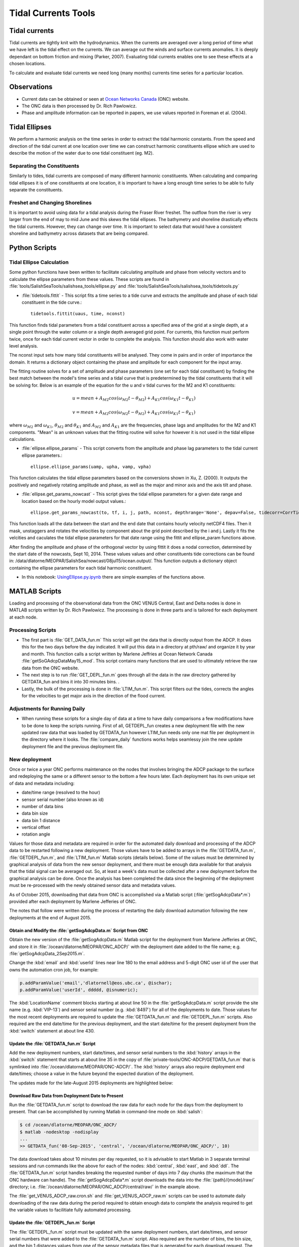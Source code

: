.. _TidalCurrentsTools:

********************
Tidal Currents Tools
********************

Tidal currents
==============

Tidal currents are tightly knit with the hydrodynamics. When the currents are averaged over a long period of time what we have left is the tidal effect on the currents. We can average out the winds and surface currents anomalies. It is deeply dependant on bottom friction and mixing (Parker, 2007). Evaluating tidal currents enables one to see these effects at a chosen locations.

To calculate and evaluate tidal currents we need long (many months) currents time series for a particular location.


Observations
============

* Current data can be obtained or seen at `Ocean Networks Canada`_ (ONC) website.
* The ONC data is then processed by Dr. Rich Pawlowicz.
* Phase and amplitude information can be reported in papers, we use values reported in Foreman et al. (2004).


.. _Ocean Networks Canada: http://venus.uvic.ca/data/data-plots/#strait-of-georgia-plots


Tidal Ellipses
==============

We perform a harmonic analysis on the time series in order to extract the tidal harmonic constants. From the speed and direction of the tidal current at one location over time we can construct harmonic constituents ellipse which are used to describe the motion of the water due to one tidal constituent (eg. M2).


Separating the Constituents
---------------------------

Similarly to tides, tidal currents are composed of many different harmonic constituents. When calculating and comparing tidal ellipses it is of one constituents at one location, it is important to have a long enough time series to be able to fully separate the constituents.


Freshet and Changing Shorelines
-------------------------------

It is important to avoid using data for a tidal analysis during the Fraser River freshet. The outflow from the river is very larger from the end of may to mid June and this skews the tidal ellipses.
The bathymetry and shoreline drastically effects the tidal currents. However, they can change over time. It is important to select data that would have a consistent shoreline and bathymetry across datasets that are being compared.


Python Scripts
==============

Tidal Ellipse Calculation
-------------------------

Some python functions have been written to facilitate calculating amplitude and phase from velocity vectors and to calculate the ellipse parameters from these values. These scripts are found in :file:`tools/SalishSeaTools/salishsea_tools/ellipse.py` and :file:`tools/SalishSeaTools/salishsea_tools/tidetools.py`

* :file:`tidetools.fittit` - This script fits a time series to a tide curve and extracts the amplitude and phase of each tidal constituent in the tide curve.::

   tidetools.fittit(uaus, time, nconst)

This function finds tidal parameters from a tidal constituent across a specified area of the grid at a single depth, at a single point through the water column or a single depth averaged grid point. For currents, this function must perform twice, once for each tidal current vector in order to complete the analysis. This function should also work with water level analysis.

The nconst input sets how many tidal constituents will be analysed. They come in pairs and in order of importance the domain. It returns a dictionary object containing the phase and amplitude for each component for the input array.

The fitting routine solves for a set of amplitude and phase parameters (one set for each tidal constituent) by finding the best match between the model's time series and a tidal curve that is predetermined by the tidal constituents that it will be solving for. Below is an example of the equation for the u and v tidal curves for the M2 and K1 constituents:

    	.. math::
	  u = mean + A_{M2}cos(\omega_{M2}t-\theta_{M2}) + A_{K1}cos(\omega_{K1}t-\theta_{K1})

	  v = mean + A_{M2}cos(\omega_{M2}t-\theta_{M2}) + A_{K1}cos(\omega_{K1}t-\theta_{K1})


where :math:`\omega_{M2}` and :math:`\omega_{K1}`, :math:`\theta_{M2}` and :math:`\theta_{K1}` and :math:`A_{M2}` and :math:`A_{K1}` are the frequencies, phase lags and amplitudes for the M2 and K1 components. "Mean" is an unknown values that the fitting routine will solve for however it is not used in the tidal ellipse calculations.

* :file:`ellipse.ellipse_params` - This script converts from the amplitude and phase lag parameters to the tidal current ellipse parameters.::

    ellipse.ellipse_params(uamp, upha, vamp, vpha)

This function calculates the tidal ellipse parameters based on the conversions shown in Xu, Z. (2000). It outputs the positively and negatively rotating amplitude and phase, as well as the major and minor axis and the axis tilt and phase.

* :file:`ellipse.get_params_nowcast` - This script gives the tidal ellipse parameters for a given date range and location based on the hourly model output values.::

    ellipse.get_params_nowcast(to, tf, i, j, path, nconst, depthrange='None', depav=False, tidecorr=CorrTides)

This function loads all the data between the start and the end date that contains hourly velocity netCDF4 files. Then it mask, unstaggers and rotates the velocities by component about the grid point described by the i and j. Lastly it fits the velcities and caculates the tidal ellipse parameters for that date range using the fittit and ellipse_param functions above.

After finding the amplitude and phase of the orthogonal vector by using fittit it does a nodal correction, determined by the start date of the nowcasts, Sept 10, 2014. These values values and other constituents tide corrections can be found in: /data/dlatorne/MEOPAR/SalishSea/nowcast/08jul15/ocean.output/.
This function outputs a dictionary object containing the ellipse parameters for each tidal harmonic constituent.

* In this notebook: `UsingEllipse.py.ipynb`_  there are simple examples of the functions above.

.. _UsingEllipse.py.ipynb: https://nbviewer.jupyter.org/urls/bitbucket.org/salishsea/analysis/raw/tip/Muriel/UsingEllipse.py.ipynb


MATLAB Scripts
==============

Loading and processing of the observational data from the ONC VENUS Central, East and Delta nodes is done in MATLAB scripts written by Dr. Rich Pawlowicz. The processing is done in three parts and is tailored for each deployment at each node.


Processing Scripts
------------------

* The first part is :file:`GET_DATA_fun.m` This script will get the data that is directly output from the ADCP. It does this for the two days before the day indicated. It will put this data in a directory at pth/raw/ and organize it by year and month. This function calls a script written by Marlene Jeffries at Ocean Network Canada :file:`getSoGAdcpDataMay15_mod`. This script contains many functions that are used to ultimately retrieve the raw data from the ONC website.
* The next step is to run :file:`GET_DEPL_fun.m` goes through all the data in the raw directory gathered by GETDATA_fun and bins it into 30 minutes bins. .
* Lastly, the bulk of the processing is done in :file:`LTIM_fun.m`. This script filters out the tides, corrects the angles for the velocities to get major axis in the direction of the flood current.


Adjustments for Running Daily
-----------------------------

* When running these scripts for a single day of data at a time to have daily comparisons a few modifications have to be done to keep the scripts running. First of all, GETDEPL_fun creates a new deployment file with the new updated raw data that was loaded by GETDATA_fun however LTIM_fun needs only one mat file per deployment in the directory where it looks. The :file:`compare_daily` functions works helps seamlessy join the new update deployment file and the previous deployment file.


New deployment
--------------

Once or twice a year ONC performs maintenance on the nodes that involves bringing the ADCP package to the surface and redeploying the same or a different sensor to the bottom a few hours later.
Each deployment has its own unique set of data and metadata including:

* date/time range (resolved to the hour)
* sensor serial number (also known as id)
* number of data bins
* data bin size
* data bin 1 distance
* vertical offset
* rotation angle

Values for those data and metadata are required in order for the automated daily download and processing of the ADCP data to be restarted following a new deployment.
Those values have to be added to arrays in the :file:`GETDATA_fun.m`,
:file:`GETDEPL_fun.m`,
and :file:`LTIM_fun.m`
Matlab scripts
(details below).
Some of the values must be determined by graphical analysis of data from the new sensor deployment,
and there must be enough data available for that analysis that the tidal signal can be averaged out.
So,
at least a week's data must be collected after a new deployment before the graphical analysis can be done.
Once the analysis has been completed the data since the beginning of the deployment must be re-processed with the newly obtained sensor data and metadata values.

As of October 2015,
downloading that data from ONC is accomplished via a Matlab script
(:file:`getSogAdcpData*.m`)
provided after each deployment by Marlene Jefferies of ONC.

The notes that follow were written during the process of restarting the daily download automation following the new deployments at the end of August 2015.


Obtain and Modify the :file:`getSogAdcpData.m` Script from ONC
^^^^^^^^^^^^^^^^^^^^^^^^^^^^^^^^^^^^^^^^^^^^^^^^^^^^^^^^^^^^^^

Obtain the new version of the :file:`getSogAdcpData.m` Matlab script for the deployment from Marlene Jefferies at ONC,
and store it in :file:`/ocean/dlatorne/MEOPAR/ONC_ADCP/` with the deployment date added to the file name;
e.g. :file:`getSogAdcpData_2Sep2015.m`.

Change the :kbd:`email` and :kbd:`userId` lines near line 180 to the email address and 5-digit ONC user id of the user that owns the automation cron job,
for example:

.. code-block:: matlab

    p.addParamValue('email','dlatornell@eos.ubc.ca', @ischar);
    p.addParamValue('userId', ddddd, @isnumeric);

The :kbd:`LocationName` comment blocks starting at about line 50 in the :file:`getSogAdcpData.m` script provide the site name
(e.g. :kbd:`VIP-13`)
and sensor serial number
(e.g. :kbd:`8497`)
for all of the deployments to date.
Those values for the most recent deployments are required to update the :file:`GETDATA_fun.m` and :file:`GETDEPL_fun.m` scripts.
Also required are the end date/time for the previous deployment,
and the start date/time for the present deployment from the :kbd:`switch` statement at about line 430.


Update the :file:`GETDATA_fun.m` Script
^^^^^^^^^^^^^^^^^^^^^^^^^^^^^^^^^^^^^^^

Add the new deployment numbers,
start date/times,
and sensor serial numbers to the :kbd:`history` arrays in the :kbd:`switch` statement that starts at about line 35 in the copy of :file:`private-tools/ONC-ADCP/GETDATA_fun.m` that is symlinked into :file:`/ocean/dlatorne/MEOPAR/ONC-ADCP/`.
The :kbd:`history` arrays also require deployment end date/times;
choose a value in the future beyond the expected duration of the deployment.

The updates made for the late-August 2015 deployments are highlighted below:

.. code-block:: matlab
    :emphasize-lines: 8,18,28,30

    switch nodloc,
      case 'east',
        node='SOG-East-Node';
        history=[...
        01    2007 10 19 00     2008 09 25 00 8497;
        ...
        2     2015 03 31 22     2015 08 27 16 8497;
        13    2015 08 27 22     2016 12 31 00 8497];  % or present

      ...

      case 'central',
        node='SOG-Central-Node';
        history=[...
        01    2008 09 24 00     2009 09 27 00 8580;
        ...
        12    2014 09 20 02     2015 08 30 15 8580;
        13    2015 08 31 02     2016 12 31 00 8580];  % or present

      ...

      case 'ddl',
       node='SOG-Delta-Node';
       history=[...
       08    2013 10 23 17     2014 03 06 17 2940;   % DDL 148m
       02    2014 03 08 21     2014 09 20 18 17955;  % BBL-SG-02 at 142m
       03    2014 09 22 00     2015 08 28 15 17955;  % BBL-SG-03 at 149m
       04    2015 08 30 19     2016 12 31 00 17955]; % BBL-SG-04 at ???m

       depname={'DDL-','BBL-SG-','BBL-SG-','BBL-SG-'};


Download Raw Data from Deployment Date to Present
^^^^^^^^^^^^^^^^^^^^^^^^^^^^^^^^^^^^^^^^^^^^^^^^^

Run the :file:`GETDATA_fun.m` script to download the raw data for each node for the days from the deployment to present.
That can be accomplished by running Matlab in command-line mode on :kbd:`salish`:

.. code-block:: bash

    $ cd /ocean/dlatorne/MEOPAR/ONC_ADCP/
    $ matlab -nodesktop -nodisplay
    ...
    >> GETDATA_fun('08-Sep-2015', 'central', '/ocean/dlatorne/MEOPAR/ONC_ADCP/', 10)

The data download takes about 10 minutes per day requested,
so it is advisable to start Matlab in 3 separate terminal sessions and run commands like the above for each of the nodes:
:kbd:`central`,
:kbd:`east`,
and :kbd:`ddl`.
The :file:`GETDATA_fun.m` script handles breaking the requested number of days into 7 day chunks
(the maximum that the ONC hardware can handle).
The :file:`getSogAdcpData*.m` script downloads the data into the :file:`{path}/{mode}/raw/` directory;
i.e. :file:`/ocean/dlatorne/MEOPAR/ONC_ADCP/central/raw/` in the example above.

The :file:`get_VENUS_ADCP_raw.cron.sh` and :file:`get_VENUS_ADCP_raw.m` scripts can be used to automate daily downloading of the raw data during the period required to obtain enough data to complete the analysis required to get the variable values to facilitiate fully automated processing.


Update the :file:`GETDEPL_fun.m` Script
^^^^^^^^^^^^^^^^^^^^^^^^^^^^^^^^^^^^^^^

The :file:`GETDEPL_fun.m` script must be updated with the same deployment numbers,
start date/times,
and sensor serial numbers that were added to the :file:`GETDATA_fun.m` script.
Also required are the number of bins,
the bin size,
and the bin 1 distances values from one of the sensor metadata files that is generated for each download request.
The easiest way to obtain those values is to follow the link to the metadata HTML file that is included in the download completion email message generated by the ONC system.
Add those values to the :kbd:`history` arrays in the :kbd:`switch` statement that starts at about line 22 in the copy of :file:`private-tools/ONC-ADCP/GETDEPL_fun.m` that is symlinked into :file:`/ocean/dlatorne/MEOPAR/ONC-ADCP/`.
The :kbd:`history` arrays also require vertical offset values for the deployment;
use the same value as for the previous deployment to start with,
it will be tuned later.

The updates made for the late-August 2015 deployments are highlighted below:

.. code-block:: matlab
    :emphasize-lines: 8,18,29,31

    switch nodloc,
      case 'east',
        node='SOG-East-Node';
        history=[...                         %  ID  #bins binsize bin1distance (one that 'best' works) offset
        01    2007 10 19 00     2008 09 25 00 8497  85 2 6.14 0;
        ...
        2     2015 03 31 22     2015 12 31 00 8497  85 2 6.39 +3;
        13    2015 08 27 22     2016 12 31 00 8497  85 2 6.40 +3];

      ...

         case 'central',
          node='SOG-Central-Node';
          history=[...
          01    2008 09 24 00     2009 09 27 00 8580 38 8 12.47 0;
          ...
          12    2014 10 01 00     2015 12 31 00 8580 60 5 9.24  0;   % <- change in parameters here (same VIP)
          13    2015 08 31 02     2016 12 31 00 8580 60 5 9.25  0];

        ...

        case 'ddl',

          node='SOG-Delta-Node';
          history=[...
          08    2013 10 23 16     2014 03 06 17 2940  75  2    4.3  0;   % DDL 148m
          02    2014 03 08 21     2014 09 20 18 17955 115 1.33 3.96 0;  % BBL-SG-02 at 142m
          03    2014 09 22 00     2015 12 31 00 17955 115 1.33 3.96 0; % BBL-SG-03 at 149m
          04    2015 08 30 19     2016 12 31 00 17955 115 1.33 3.96 0]; % BBL-SG-04 at 147m

          depname={'DDL-','BBL-SG-','BBL-SG-','BBL-SG-'};


Update the :file:`LTIM_fun.m` Script
^^^^^^^^^^^^^^^^^^^^^^^^^^^^^^^^^^^^^^^

The :file:`LTIM_fun.m` script must be updated with the rotation angles of the ADCPs for the new deployments.
Initially the angles are set to the same values as for the previous deployments so that the :file:`LTIM_fun.m` script can be run.

The updates for the late-August 2015 deployments are highlighted below:

.. code-block:: matlab
    :emphasize-lines: 7,18,27

    switch nodloc,
      case 'central',
        rotang=[0;  % VIP 01
                  22;  %  02
                  ...
                  58+180; % 12- v2
                  58+180; % 13
                ]-61;

      ...

      case 'east',
        rotang=[57;
                  0; % VIP 02  - can not start with 1!!
                  50;  %  03
                  ...
                  72;  % east2
                  72;  % 13
                ]-106;

      ...

      case 'ddl',
        rotang=[-60;     % DDL-08
                   35;   % BBL-SG-02
                   -20;  % BBL-SG-03
                   -20;  % BBL-SG-04
                ];

After at least 7 to 10 days of data have been downloaded and processed by the :file:`GETDEPL_fun.m` script,
the :file:`LTIM_fun.m` script will be run interactively to to produce plots that will allow the instrument rotation angles for the deployment to be determined.
Once that has been done the values highlighted above will be updated.


Changing users
--------------

If you will be running the processing in a new directory for the first time there are a couple things to change in order to facilitate the transitions.

* 1. In :file:`compare_daily.m` change the path to be where you want everything to be saved. Many extra files will appear in this directory every time you run the scripts.

* 2. Make an account on http://www.oceannetworks.ca/information to get userId. In :file:`getSoGAdcpDataMay15_mod.m` insert your email and userId at lines 173 and 174 of the script. You will receive an email every time you load raw data from the website.

* 3. In :file:`GET_DATA_fun` change the firstdate variable to be at least 3 days before the lastdate. This is because the filter length in :file:`LTIM_fun` needs at least that much data for the processing.


Setup of the :file:`/ocean/` ONC ADCP Data Filespace
====================================================

This section describes the setup of the storage filespace on :file:`/ocean/` containing the accumulated raw and processed ONC ADCP data.
Those data are from the Strait of Georgia Central,
East,
and Delta Dynamics Laboratory (DDL) nodes.
Also described in this section is the software automation that updates those data daily with the observations from the previous day.

The data and processing scripts are stored in :file:`/ocean/dlatorne/MEOPAR/ONC_ADCP/`.
The accumulated,
processed data for the 3 nodes are in the files:

* :file:`/ocean/dlatorne/MEOPAR/ONC_ADCP/ADCPcentral`
* :file:`/ocean/dlatorne/MEOPAR/ONC_ADCP/ADCPddl`
* :file:`/ocean/dlatorne/MEOPAR/ONC_ADCP/ADCPeast`

The raw data downloaded from ONC are in directory trees organized by year and month number;
e.g. :file:`2015/07/` in the directories:

* :file:`/ocean/dlatorne/MEOPAR/ONC_ADCP/central/raw/`
* :file:`/ocean/dlatorne/MEOPAR/ONC_ADCP/ddl/raw/`
* :file:`/ocean/dlatorne/MEOPAR/ONC_ADCP/east/raw/`

The other files in the :file:`/ocean/dlatorne/MEOPAR/ONC_ADCP/` tree are the processing scripts,
sensor deployment data files,
etc.
Many of those files are symlinked from version controlled files in the :ref:`private-tools-repo`.


Preparing the :file:`/ocean/dlatorne/MEOPAR/ONC_ADCP/` Filespace
----------------------------------------------------------------

* Create the directory and make it group writable for the :kbd:`sallen` group:

  .. code-block:: bash

      $ mkdir /ocean/dlatorne/MEOPAR/ONC_ADCP
      $ cd /ocean/dlatorne/MEOPAR/ONC_ADCP
      $ chgrp sallen
      $ chmod g+w .

* Copy the accumulated-to-date processed data files into the filespace:

  .. code-block:: bash

      $ cp --preserve=timestamps /ocean/mdunn/MEOPAR/analysis/Muriel/TidalEllipseData/Nodes/ADCPcentral.mat ./
      $ cp --preserve=timestamps /ocean/mdunn/MEOPAR/analysis/Muriel/TidalEllipseData/Nodes/ADCPddl.mat ./
      $ cp --preserve=timestamps /ocean/mdunn/MEOPAR/analysis/Muriel/TidalEllipseData/Nodes/ADCPeast.mat ./

* Create directories for the raw data and per-node processing files,
  and make them group writable for the :kbd:`sallen` group:

  .. code-block:: bash

      $ mkdir central ddl east
      $ chgrp sallen central ddl east
      $ chmod g+w cental ddl east

* Symlink the historic sensor deployment data files for each node into their respective directories:

  .. code-block:: bash

      $ cd central
      $ for n in {01..10}; do
      > ln -s /data/dlatorne/MEOPAR/private-tools/ONC_ADCP/central/DEPL${n}*.mat
      > done

      $ cd ../ddl
      $ for n in {1..2}; do
      > ln -s /data/dlatorne/MEOPAR/private-tools/ONC_ADCP/ddl/DEPL0${n}*.mat
      > done

      $ cd ../east
      $ for n in {01..12}; do
      > ln -s /data/dlatorne/MEOPAR/private-tools/ONC_ADCP/east/DEPL${n}*.mat
      > done
      $ cd ..

* Copy the current sensor deployment data files for each node into their respective directories:

  .. code-block:: bash

      $ cp --preserve=timestamps /ocean/mdunn/MEOPAR/analysis/Muriel/TidalEllipseData/Nodes/central/DEPL11VIP-12-11.mat central/
      $ cp --preserve=timestamps /ocean/mdunn/MEOPAR/analysis/Muriel/TidalEllipseData/Nodes/ddl/DEPL03BBL-SG-03-03.mat ddl/
      $ cp --preserve=timestamps /ocean/mdunn/MEOPAR/analysis/Muriel/TidalEllipseData/Nodes/east/DEPL13VIP-02-13.mat east/

* Copy the accumulated-to-date raw data file trees for each node into their respective directories and make the directories group writable for the :kbd:`sallen` group:

  .. code-block:: bash

      $ mkdir central/raw
      $ chgrp sallen central/raw
      $ cp -r --preserve=timestamps /ocean/mdunn/MEOPAR/analysis/Muriel/TidalEllipseData/Nodes/central/raw/2015 central/raw/
      $ find central/raw -type d | xargs chmod g+w

      $ mkdir ddl/raw
      $ chgrp sallen ddl/raw
      $ cp -r --preserve=timestamps /ocean/mdunn/MEOPAR/analysis/Muriel/TidalEllipseData/Nodes/ddl/raw/2015 ddl/raw/
      $ find ddl/raw -type d | xargs chmod g+w

      $ mkdir east/raw
      $ chgrp sallen east/raw
      $ cp -r --preserve=timestamps /ocean/mdunn/MEOPAR/analysis/Muriel/TidalEllipseData/Nodes/east/raw/2015 east/raw/
      $ find east/raw -type d | xargs chmod g+w


* Create symlinks to the version-controlled processing scripts:

  .. code-block:: bash

      $ ln -s /data/dlatorne/MEOPAR/private-tools/ONC_ADCP/compare_daily.m
      $ ln -s /data/dlatorne/MEOPAR/private-tools/ONC_ADCP/GETDATA_fun.m
      $ ln -s /data/dlatorne/MEOPAR/private-tools/ONC_ADCP/GETDEPL_fun.m
      $ ln -s /data/dlatorne/MEOPAR/private-tools/ONC_ADCP/LTIM_fun.m
      $ ln -s /data/dlatorne/MEOPAR/private-tools/ONC_ADCP/get_VENUS_ADCP.m
      $ ln -s /data/dlatorne/MEOPAR/private-tools/ONC_ADCP/get_VENUS_ADCP.cron.sh

* Copy the ONC-provided data download script into the filespace:

  .. code-block:: bash

      $ cp --preserve=timestamps /ocean/mdunn/MEOPAR/analysis/Muriel/TidalEllipseData/Nodes/getSogAdcpDataMay15_mod.m ./

  **TODO:** That script should be symlinked from a version controlled copy

* Create a :command:`matlab` function in :file:`get_VENUS_ADCP.m` to run :file:`compare_daily.m` for each node:

  .. code-block:: matlab

      function get_VENUS_ADCP
        % Run the compare_daily.m script for each ONC VENUS node of interest
        % to download and process the ADCP data for the previous day
        % using Rich Pawlowicz's scripts.

        compare_daily(date, 'central', 2)
        compare_daily(date, 'ddl', 2)
        compare_daily(date, 'east', 2)
      end

* Create a :command:`bash` script called :file:`get_VENUS_ADCP.cron.sh` for :command:`cron` to execute to run :file:`get_VENUS_ADCP.m`:

  .. code-block:: bash

      # Download and process VENUS nodes ADCP data for the previous day
      # using matlab scripts written by Muriel Dunn and Rich Pawlowicz.
      #
      # usage:   0 14 * * *  /ocean/dlatorne/MEOPAR/ONC_ADCP/get_VENUS_ADCP.cron.sh

      cd /ocean/dlatorne/MEOPAR/ONC_ADCP
      matlab -nodesktop -nodisplay -r get_VENUS_ADCP

* Make :file:`get_VENUS_ADCP.cron.sh` owner and group executable:

  .. code-block:: bash

      $ chmod ug+x get_VENUS_ADCP.cron.sh

* Add a line to the :file:`crontab` on :kbd:`salish` to execute :file:`get_VENUS_ADCP.cron.sh` daily:

  .. code-block:: bash

      OCEAN_MEOPAR=/ocean/dlatorne/MEOPAR
        0 10 * * *  ${OCEAN_MEOPAR}/ONC_ADCP/get_VENUS_ADCP.cron.sh


References
----------

* Parker, B. B., 2007. Tidal analysis and prediction. US Department of Commerce, National Oceanic and Atmospheric Administration, National Ocean Service, Centre for Operational Oceanographic Products and Services, 378 pages.

* Xu, Z., 2000. Ellipse parameters conversion and vertical velocity profiles for tidal currents. Bedford Institute of Oceanography, Dartmouth, Nova Scotch, Canada, 20 pages

